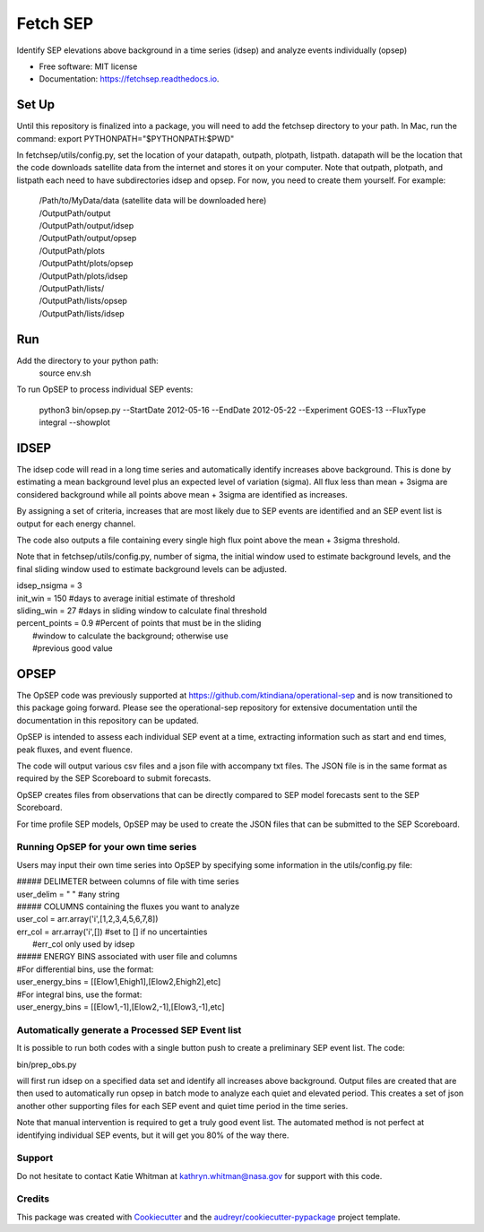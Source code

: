 =========
Fetch SEP
=========


.. image:: https://img.shields.io/pypi/v/fetchsep.svg
        :target: https://pypi.python.org/pypi/fetchsep

.. image:: https://img.shields.io/travis/rickyegeland/fetchsep.svg
        :target: https://travis-ci.com/rickyegeland/fetchsep

.. image:: https://readthedocs.org/projects/fetchsep/badge/?version=latest
        :target: https://fetchsep.readthedocs.io/en/latest/?version=latest
        :alt: Documentation Status




Identify SEP elevations above background in a time series (idsep) and analyze events individually (opsep)


* Free software: MIT license
* Documentation: https://fetchsep.readthedocs.io.


Set Up
======

Until this repository is finalized into a package, you will need to add the fetchsep directory to your path. In Mac, run the command:
export PYTHONPATH="$PYTHONPATH:$PWD"

In fetchsep/utils/config.py, set the location of your datapath, outpath, plotpath, listpath.
datapath will be the location that the code downloads satellite data from the internet and stores it on your computer.
Note that outpath, plotpath, and listpath each need to have subdirectories idsep and opsep. For now, you need to create them yourself.
For example:

   | /Path/to/MyData/data (satellite data will be downloaded here)
   | /OutputPath/output
   | /OutputPath/output/idsep
   | /OutputPath/output/opsep
   | /OutputPath/plots
   | /OutputPatht/plots/opsep
   | /OutputPath/plots/idsep
   | /OutputPath/lists/
   | /OutputPath/lists/opsep
   | /OutputPath/lists/idsep

Run
===

Add the directory to your python path:
    source env.sh

To run OpSEP to process individual SEP events:

    python3 bin/opsep.py --StartDate 2012-05-16 --EndDate 2012-05-22 --Experiment GOES-13 --FluxType integral --showplot

IDSEP
=====

The idsep code will read in a long time series and automatically identify increases above background. This is done by estimating a mean background level plus an expected level of variation (sigma). All flux less than mean + 3sigma are considered background while all points above mean + 3sigma are identified as increases.

By assigning a set of criteria, increases that are most likely due to SEP events are identified and an SEP event list is output for each energy channel. 

The code also outputs a file containing every single high flux point above the mean + 3sigma threshold.

Note that in fetchsep/utils/config.py, number of sigma, the initial window used to estimate background levels, and the final sliding window used to estimate background levels can be adjusted. 

|    idsep_nsigma = 3
|    init_win = 150 #days to average initial estimate of threshold
|    sliding_win = 27 #days in sliding window to calculate final threshold
|    percent_points = 0.9 #Percent of points that must be in the sliding
|                    #window to calculate the background; otherwise use
|                    #previous good value

OPSEP
=====

The OpSEP code was previously supported at https://github.com/ktindiana/operational-sep and is now transitioned to this package going forward. Please see the operational-sep repository for extensive documentation until the documentation in this repository can be updated.

OpSEP is intended to assess each individual SEP event at a time, extracting information such as start and end times, peak fluxes, and event fluence.

The code will output various csv files and a json file with accompany txt files. The JSON file is in the same format as required by the SEP Scoreboard to submit forecasts.

OpSEP creates files from observations that can be directly compared to SEP model forecasts sent to the SEP Scoreboard.

For time profile SEP models, OpSEP may be used to create the JSON files that can be submitted to the SEP Scoreboard.

Running OpSEP for your own time series
--------------------------------------

Users may input their own time series into OpSEP by specifying some information in the utils/config.py file:

|    ##### DELIMETER between columns of file with time series
|    user_delim = " "  #any string
|    ##### COLUMNS containing the fluxes you want to analyze
|    user_col = arr.array('i',[1,2,3,4,5,6,7,8])
|    err_col = arr.array('i',[]) #set to [] if no uncertainties
|                            #err_col only used by idsep
|    ##### ENERGY BINS associated with user file and columns
|    #For differential bins, use the format:
|    user_energy_bins = [[Elow1,Ehigh1],[Elow2,Ehigh2],etc]
|    #For integral bins, use the format:
|    user_energy_bins = [[Elow1,-1],[Elow2,-1],[Elow3,-1],etc]
    
    
Automatically generate a Processed SEP Event list
-------------------------------------------------

It is possible to run both codes with a single button push to create a preliminary SEP event list. 
The code:

|    bin/prep_obs.py

will first run idsep on a specified data set and identify all increases above background. Output files are created that are then used to automatically run opsep in batch mode to analyze each quiet and elevated period. This creates a set of json another other supporting files for each SEP event and quiet time period in the time series.

Note that manual intervention is required to get a truly good event list. The automated method is not perfect at identifying individual SEP events, but it will get you 80% of the way there. 

Support
-------

Do not hesitate to contact Katie Whitman at kathryn.whitman@nasa.gov for support with this code.

Credits
-------

This package was created with Cookiecutter_ and the `audreyr/cookiecutter-pypackage`_ project template.

.. _Cookiecutter: https://github.com/audreyr/cookiecutter
.. _`audreyr/cookiecutter-pypackage`: https://github.com/audreyr/cookiecutter-pypackage
